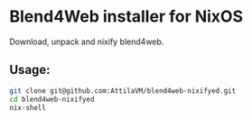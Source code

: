 * Blend4Web installer for NixOS

Download, unpack and nixify blend4web.

** Usage:

#+begin_src sh :exports code
git clone git@github.com:AttilaVM/blend4web-nixifyed.git
cd blend4web-nixifyed
nix-shell
#+end_src
